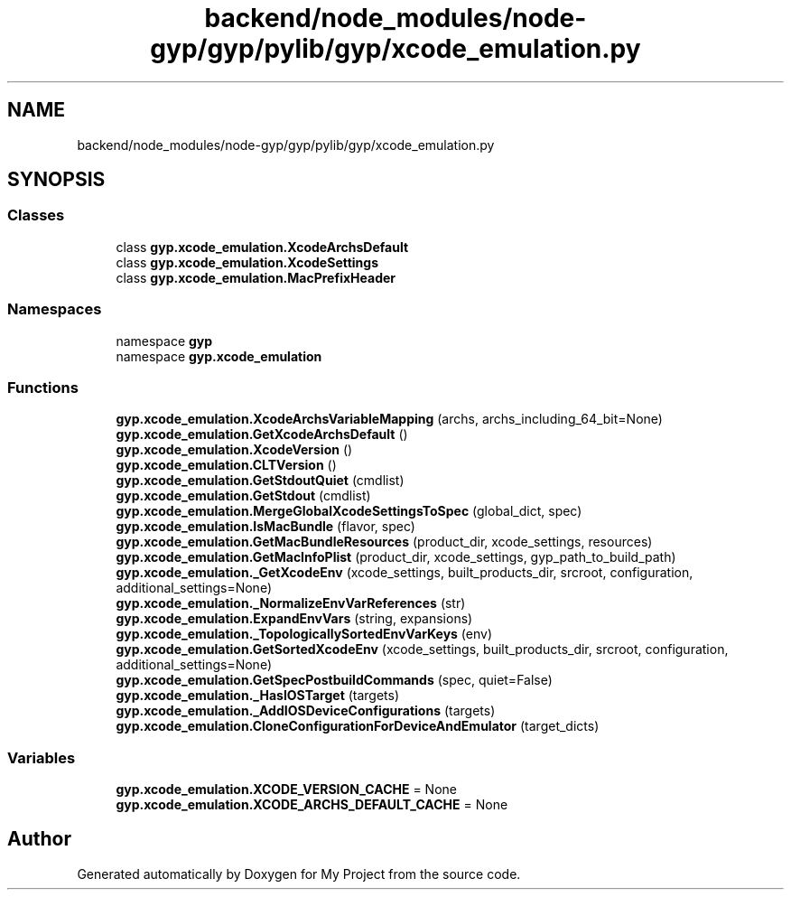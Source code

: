 .TH "backend/node_modules/node-gyp/gyp/pylib/gyp/xcode_emulation.py" 3 "My Project" \" -*- nroff -*-
.ad l
.nh
.SH NAME
backend/node_modules/node-gyp/gyp/pylib/gyp/xcode_emulation.py
.SH SYNOPSIS
.br
.PP
.SS "Classes"

.in +1c
.ti -1c
.RI "class \fBgyp\&.xcode_emulation\&.XcodeArchsDefault\fP"
.br
.ti -1c
.RI "class \fBgyp\&.xcode_emulation\&.XcodeSettings\fP"
.br
.ti -1c
.RI "class \fBgyp\&.xcode_emulation\&.MacPrefixHeader\fP"
.br
.in -1c
.SS "Namespaces"

.in +1c
.ti -1c
.RI "namespace \fBgyp\fP"
.br
.ti -1c
.RI "namespace \fBgyp\&.xcode_emulation\fP"
.br
.in -1c
.SS "Functions"

.in +1c
.ti -1c
.RI "\fBgyp\&.xcode_emulation\&.XcodeArchsVariableMapping\fP (archs, archs_including_64_bit=None)"
.br
.ti -1c
.RI "\fBgyp\&.xcode_emulation\&.GetXcodeArchsDefault\fP ()"
.br
.ti -1c
.RI "\fBgyp\&.xcode_emulation\&.XcodeVersion\fP ()"
.br
.ti -1c
.RI "\fBgyp\&.xcode_emulation\&.CLTVersion\fP ()"
.br
.ti -1c
.RI "\fBgyp\&.xcode_emulation\&.GetStdoutQuiet\fP (cmdlist)"
.br
.ti -1c
.RI "\fBgyp\&.xcode_emulation\&.GetStdout\fP (cmdlist)"
.br
.ti -1c
.RI "\fBgyp\&.xcode_emulation\&.MergeGlobalXcodeSettingsToSpec\fP (global_dict, spec)"
.br
.ti -1c
.RI "\fBgyp\&.xcode_emulation\&.IsMacBundle\fP (flavor, spec)"
.br
.ti -1c
.RI "\fBgyp\&.xcode_emulation\&.GetMacBundleResources\fP (product_dir, xcode_settings, resources)"
.br
.ti -1c
.RI "\fBgyp\&.xcode_emulation\&.GetMacInfoPlist\fP (product_dir, xcode_settings, gyp_path_to_build_path)"
.br
.ti -1c
.RI "\fBgyp\&.xcode_emulation\&._GetXcodeEnv\fP (xcode_settings, built_products_dir, srcroot, configuration, additional_settings=None)"
.br
.ti -1c
.RI "\fBgyp\&.xcode_emulation\&._NormalizeEnvVarReferences\fP (str)"
.br
.ti -1c
.RI "\fBgyp\&.xcode_emulation\&.ExpandEnvVars\fP (string, expansions)"
.br
.ti -1c
.RI "\fBgyp\&.xcode_emulation\&._TopologicallySortedEnvVarKeys\fP (env)"
.br
.ti -1c
.RI "\fBgyp\&.xcode_emulation\&.GetSortedXcodeEnv\fP (xcode_settings, built_products_dir, srcroot, configuration, additional_settings=None)"
.br
.ti -1c
.RI "\fBgyp\&.xcode_emulation\&.GetSpecPostbuildCommands\fP (spec, quiet=False)"
.br
.ti -1c
.RI "\fBgyp\&.xcode_emulation\&._HasIOSTarget\fP (targets)"
.br
.ti -1c
.RI "\fBgyp\&.xcode_emulation\&._AddIOSDeviceConfigurations\fP (targets)"
.br
.ti -1c
.RI "\fBgyp\&.xcode_emulation\&.CloneConfigurationForDeviceAndEmulator\fP (target_dicts)"
.br
.in -1c
.SS "Variables"

.in +1c
.ti -1c
.RI "\fBgyp\&.xcode_emulation\&.XCODE_VERSION_CACHE\fP = None"
.br
.ti -1c
.RI "\fBgyp\&.xcode_emulation\&.XCODE_ARCHS_DEFAULT_CACHE\fP = None"
.br
.in -1c
.SH "Author"
.PP 
Generated automatically by Doxygen for My Project from the source code\&.
